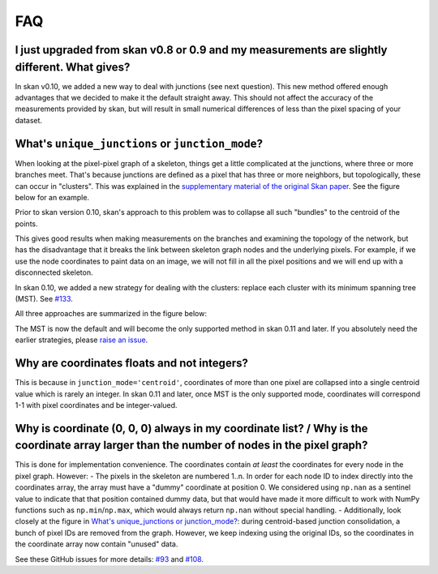 FAQ
===

I just upgraded from skan v0.8 or 0.9 and my measurements are slightly different. What gives?
------------------------------------------------------------------------------------------------

In skan v0.10, we added a new way to deal with junctions (see next
question). This new method offered enough advantages that we decided to
make it the default straight away. This should not affect the accuracy
of the measurements provided by skan, but will result in small numerical
differences of less than the pixel spacing of your dataset.

What's ``unique_junctions`` or ``junction_mode``?
-------------------------------------------------

When looking at the pixel-pixel graph of a skeleton, things get a little
complicated at the junctions, where three or more branches meet. That's
because junctions are defined as a pixel that has three or more
neighbors, but topologically, these can occur in "clusters". This was
explained in the `supplementary material of the original Skan
paper <https://doi.org/10.7717/peerj.4312/supp-2>`__. See the figure
below for an example.

Prior to skan version 0.10, skan's approach to this problem was to
collapse all such "bundles" to the centroid of the points.

This gives good results when making measurements on the branches and
examining the topology of the network, but has the disadvantage that it
breaks the link between skeleton graph nodes and the underlying pixels.
For example, if we use the node coordinates to paint data on an image,
we will not fill in all the pixel positions and we will end up with a
disconnected skeleton.

In skan 0.10, we added a new strategy for dealing with the clusters:
replace each cluster with its minimum spanning tree (MST). See
`#133 <https://github.com/jni/skan/issues/133>`__.

All three approaches are summarized in the figure below:

.. nbplot::

    >>> import matplotlib.pyplot as plt
    >>> from skan.csr import skeleton_to_csgraph
    >>> from skan import draw
    >>> from skan import _testdata
    >>>
    >>> skel = _testdata.skeleton0
    >>>
    >>> fig, axes = plt.subplots(2, 2)
    >>> axes[1, 1].set_axis_off()
    >>>
    >>> for ax, mode in zip(axes.ravel(), ('none', 'centroid', 'mst')):
    ...     graph, coordinates = skeleton_to_csgraph(skel, junction_mode=mode)
    ...     draw.overlay_skeleton_networkx(
    ...             graph, coordinates, image=skel, axis=ax
    ...             )
    ...     ax.set_title(f'junctions: {mode}')





The MST is now the default and will become the only supported method in
skan 0.11 and later. If you absolutely need the earlier strategies,
please `raise an issue <https://github.com/jni/skan/issues/new>`__.

Why are coordinates floats and not integers?
--------------------------------------------

This is because in ``junction_mode='centroid'``, coordinates of more
than one pixel are collapsed into a single centroid value which is
rarely an integer. In skan 0.11 and later, once MST is the only
supported mode, coordinates will correspond 1-1 with pixel coordinates
and be integer-valued.

Why is coordinate (0, 0, 0) always in my coordinate list? / Why is the coordinate array larger than the number of nodes in the pixel graph?
-------------------------------------------------------------------------------------------------------------------------------------------

This is done for implementation convenience. The coordinates contain *at
least* the coordinates for every node in the pixel graph. However: - The
pixels in the skeleton are numbered 1..n. In order for each node ID to
index directly into the coordinates array, the array must have a "dummy"
coordinate at position 0. We considered using ``np.nan`` as a sentinel
value to indicate that that position contained dummy data, but that
would have made it more difficult to work with NumPy functions such as
``np.min``/``np.max``, which would always return ``np.nan`` without
special handling. - Additionally, look closely at the figure in `What's
unique\_junctions or
junction\_mode? <#What's-unique_junctions-or-junction_mode?>`__: during
centroid-based junction consolidation, a bunch of pixel IDs are removed
from the graph. However, we keep indexing using the original IDs, so the
coordinates in the coordinate array now contain "unused" data.

See these GitHub issues for more details:
`#93 <https://github.com/jni/skan/issues/93>`__ and
`#108 <https://github.com/jni/skan/issues/108>`__.

